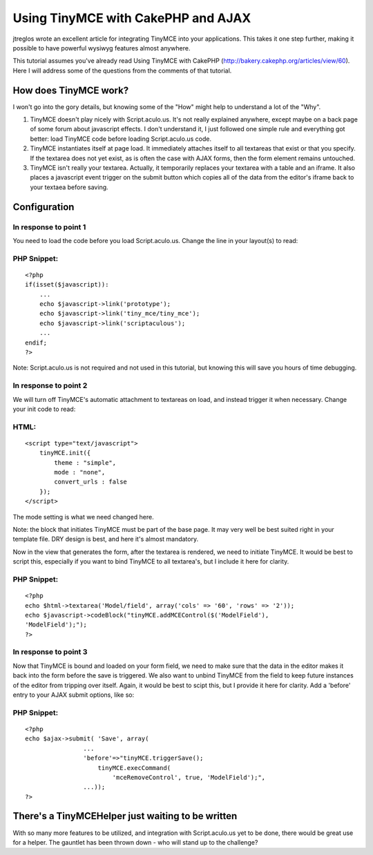 Using TinyMCE with CakePHP and AJAX
===================================

jtreglos wrote an excellent article for integrating TinyMCE into your
applications. This takes it one step further, making it possible to
have powerful wysiwyg features almost anywhere.

This tutorial assumes you\'ve already read Using TinyMCE with CakePHP
(`http://bakery.cakephp.org/articles/view/60`_). Here I will address
some of the questions from the comments of that tutorial.

How does TinyMCE work?
----------------------

I won\'t go into the gory details, but knowing some of the "How" might
help to understand a lot of the "Why".

#. TinyMCE doesn\'t play nicely with Script.aculo.us. It\'s not really
   explained anywhere, except maybe on a back page of some forum about
   javascript effects. I don\'t understand it, I just followed one simple
   rule and everything got better: load TinyMCE code before loading
   Script.aculo.us code.
#. TinyMCE instantiates itself at page load. It immediately attaches
   itself to all textareas that exist or that you specify. If the
   textarea does not yet exist, as is often the case with AJAX forms,
   then the form element remains untouched.
#. TinyMCE isn\'t really your textarea. Actually, it temporarily
   replaces your textarea with a table and an iframe. It also places a
   javascript event trigger on the submit button which copies all of the
   data from the editor\'s iframe back to your textaea before saving.


Configuration
-------------

In response to point 1
``````````````````````

You need to load the code before you load Script.aculo.us. Change the
line in your layout(s) to read:

PHP Snippet:
````````````

::

    <?php 
    if(isset($javascript)):
        ...
        echo $javascript->link('prototype');
        echo $javascript->link('tiny_mce/tiny_mce');
        echo $javascript->link('scriptaculous');
        ...
    endif;
    ?>


Note: Script.aculo.us is not required and not used in this tutorial,
but knowing this will save you hours of time debugging.

In response to point 2
``````````````````````

We will turn off TinyMCE\'s automatic attachment to textareas on load,
and instead trigger it when necessary. Change your init code to read:

HTML:
`````

::

    
    <script type="text/javascript">
        tinyMCE.init({
            theme : "simple",
            mode : "none",
            convert_urls : false
        });
    </script>


The mode setting is what we need changed here.

Note: the block that initiates TinyMCE must be part of the base page.
It may very well be best suited right in your template file. DRY
design is best, and here it\'s almost mandatory.

Now in the view that generates the form, after the textarea is
rendered, we need to initiate TinyMCE. It would be best to script
this, especially if you want to bind TinyMCE to all textarea\'s, but I
include it here for clarity.

PHP Snippet:
````````````

::

    <?php 
    echo $html->textarea('Model/field', array('cols' => '60', 'rows' => '2'));
    echo $javascript->codeBlock("tinyMCE.addMCEControl($('ModelField'),
    'ModelField');");
    ?>


In response to point 3
``````````````````````

Now that TinyMCE is bound and loaded on your form field, we need to
make sure that the data in the editor makes it back into the form
before the save is triggered. We also want to unbind TinyMCE from the
field to keep future instances of the editor from tripping over
itself. Again, it would be best to scipt this, but I provide it here
for clarity. Add a 'before' entry to your AJAX submit options, like
so:

PHP Snippet:
````````````

::

    <?php 
    echo $ajax->submit( 'Save', array(
                    ...
                    'before'=>"tinyMCE.triggerSave();
                        tinyMCE.execCommand(
                            'mceRemoveControl', true, 'ModelField');",
                    ...));
    ?>



There\'s a TinyMCEHelper just waiting to be written
---------------------------------------------------

With so many more features to be utilized, and integration with
Script.aculo.us yet to be done, there would be great use for a helper.
The gauntlet has been thrown down - who will stand up to the
challenge?


.. _http://bakery.cakephp.org/articles/view/60: http://bakery.cakephp.org/articles/view/60

.. author:: TommyO
.. categories:: articles, tutorials
.. tags:: WYSIWYG,TinyMCE,Tutorials

